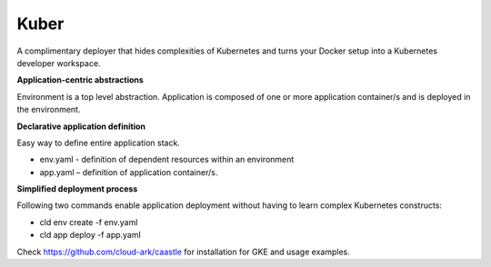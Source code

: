 ======
Kuber
======

A complimentary deployer that hides complexities of Kubernetes and turns your Docker setup into a Kubernetes developer workspace.


**Application-centric abstractions**

Environment is a top level abstraction. 
Application is composed of one or more application container/s and is deployed in the environment. 


**Declarative application definition**

Easy way to define entire application stack. 

- env.yaml - definition of dependent resources within an environment

- app.yaml – definition of application container/s.


**Simplified deployment process**

Following two commands enable application deployment without having to learn complex Kubernetes constructs: 

- cld env create -f env.yaml

- cld app deploy -f app.yaml


Check https://github.com/cloud-ark/caastle for installation for GKE and usage examples.
